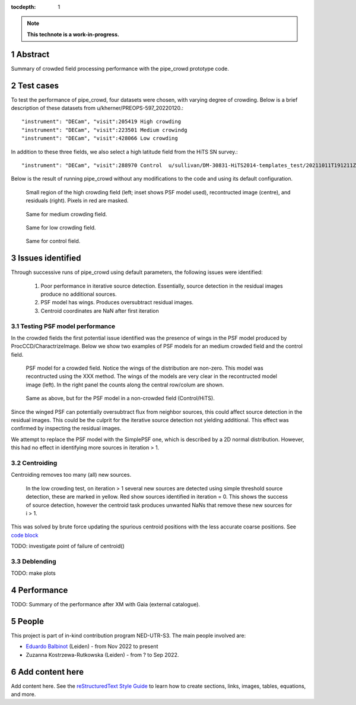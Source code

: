 :tocdepth: 1

.. sectnum::

.. Metadata such as the title, authors, and description are set in metadata.yaml

.. TODO: Delete the note below before merging new content to the main branch.

.. note::

   **This technote is a work-in-progress.**

Abstract
========

Summary of crowded field processing performance with the pipe_crowd prototype
code. 

Test cases
==========

To test the performance of pipe_crowd, four datasets were chosen, with varying
degree of crowding. Below is a brief description of these datasets from
u/kherner/PREOPS-597_20220120.::

"instrument": "DECam", "visit":205419 High crowding 
"instrument": "DECam", "visit":223501 Medium crowindg
"instrument": "DECam", "visit":428066 Low crowding 

In addition to these three fields, we also select a high latitude field from the
HiTS SN survey.::

"instrument": "DECam", "visit":288970 Control  u/sullivan/DM-30831-HiTS2014-templates_test/20211011T191211Z

Below is the result of running pipe_crowd without any modifications to the code
and using its default configuration.

.. figure:: /_static/high.png
    :name: high

    Small region of the high crowding field (left; inset shows PSF model used),
    recontructed image (centre), and residuals (right). Pixels in red are
    masked. 

.. figure:: /_static/medium.png
    :name: med

    Same for medium crowding field.

.. figure:: /_static/low.png
    :name: low

    Same for low crowding field.

.. figure:: /_static/control.png
    :name: control

    Same for control field.

Issues identified 
=================

Through successive runs of pipe_crowd using default parameters, the following
issues were identified:

 #. Poor performance in iterative source detection. Essentially, source detection
    in the residual images produce no additional sources. 
 #. PSF model has wings. Produces oversubtract residual images.
 #. Centroid coordinates are NaN after first iteration

Testing PSF model performance
-----------------------------

In the crowded fields the first potential issue identified was the presence of
wings in the PSF model produced by ProcCCD/CharactrizeImage. Below we show two
examples of PSF models for an medium crowded field and the control field. 
 
.. figure:: /_static/psf_crowded.png
    :name: crowded

    PSF model for a crowded field. Notice the wings of the distribution are
    non-zero. This model was recontructed using the XXX method. The wings of the
    models are very clear in the recontructed model image (left). In the right
    panel the counts along the central row/colum are shown.


.. figure:: /_static/psf_non-crowded.png
    :name: hips

    Same as above, but for the PSF model in a non-crowded field (Control/HiTS).

Since the winged PSF can potentially oversubtract flux from neighbor sources,
this could affect source detection in the residual images. This could be the
culprit for the iterative source detection not yielding additional. This effect
was confirmed by inspecting the residual images.

We attempt to replace the PSF model with the SimplePSF one, which is described
by a 2D normal distribution. However, this had no effect in identifying more
sources in iteration > 1. 

Centroiding
------------

Centroiding removes too many (all) new sources. 


.. figure:: /_static/centroid_issue.png
    :name: centroid-issue

    In the low crowding test, on iteration > 1 several new sources are detected
    using simple threshold source detection, these are marked in yellow. Red
    show sources identified in iteration = 0. This shows the success of source
    detection, however the centroid task produces unwanted NaNs that remove
    these new sources for i > 1. 

This was solved by brute force updating the spurious centroid positions
with the less accurate coarse positions. See `code block <https://github.com/balbinot/pipe_crowd/blob/f17b8620bc995ff39539f10e4c0dd4acdc456594/python/lsst/pipe/crowd/crowd.py#LL272C1-L278C94>`__ 

TODO: investigate point of failure of centroid()

Deblending
----------

TODO: make plots

Performance 
===========

TODO: Summary of the performance after XM with Gaia (external catalogue).

People
======

This project is part of in-kind contribution program NED-UTR-S3. The main people
involved are:

* `Eduardo Balbinot <http://balbinot.github.io>`__ (Leiden) - from Nov 2022 to present
* Zuzanna Kostrzewa-Rutkowska (Leiden) - from ? to Sep 2022.

Add content here
================

Add content here.
See the `reStructuredText Style Guide <https://developer.lsst.io/restructuredtext/style.html>`__ to learn how to create sections, links, images, tables, equations, and more.

.. Make in-text citations with: :cite:`bibkey`.
.. Uncomment to use citations
.. .. rubric:: References
.. 
.. .. bibliography:: local.bib lsstbib/books.bib lsstbib/lsst.bib lsstbib/lsst-dm.bib lsstbib/refs.bib lsstbib/refs_ads.bib
..    :style: lsst_aa
